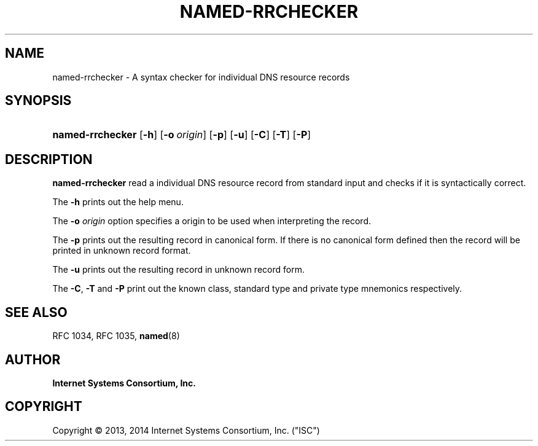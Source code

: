 .\" Copyright (C) 2013, 2014  Internet Systems Consortium, Inc. ("ISC")
.\"
.\" Permission to use, copy, modify, and/or distribute this software for any
.\" purpose with or without fee is hereby granted, provided that the above
.\" copyright notice and this permission notice appear in all copies.
.\"
.\" THE SOFTWARE IS PROVIDED "AS IS" AND ISC DISCLAIMS ALL WARRANTIES WITH
.\" REGARD TO THIS SOFTWARE INCLUDING ALL IMPLIED WARRANTIES OF MERCHANTABILITY
.\" AND FITNESS.  IN NO EVENT SHALL ISC BE LIABLE FOR ANY SPECIAL, DIRECT,
.\" INDIRECT, OR CONSEQUENTIAL DAMAGES OR ANY DAMAGES WHATSOEVER RESULTING FROM
.\" LOSS OF USE, DATA OR PROFITS, WHETHER IN AN ACTION OF CONTRACT, NEGLIGENCE
.\" OR OTHER TORTIOUS ACTION, ARISING OUT OF OR IN CONNECTION WITH THE USE OR
.\" PERFORMANCE OF THIS SOFTWARE.
.\"
.hy 0
.ad l
'\" t
.\"     Title: named-rrchecker
.\"    Author: 
.\" Generator: DocBook XSL Stylesheets v1.76.1 <http://docbook.sf.net/>
.\"      Date: 2013-11-12
.\"    Manual: BIND9
.\"    Source: ISC
.\"  Language: English
.\"
.TH "NAMED\-RRCHECKER" "1" "2013\-11\-12" "ISC" "BIND9"
.\" -----------------------------------------------------------------
.\" * Define some portability stuff
.\" -----------------------------------------------------------------
.\" ~~~~~~~~~~~~~~~~~~~~~~~~~~~~~~~~~~~~~~~~~~~~~~~~~~~~~~~~~~~~~~~~~
.\" http://bugs.debian.org/507673
.\" http://lists.gnu.org/archive/html/groff/2009-02/msg00013.html
.\" ~~~~~~~~~~~~~~~~~~~~~~~~~~~~~~~~~~~~~~~~~~~~~~~~~~~~~~~~~~~~~~~~~
.ie \n(.g .ds Aq \(aq
.el       .ds Aq '
.\" -----------------------------------------------------------------
.\" * set default formatting
.\" -----------------------------------------------------------------
.\" disable hyphenation
.nh
.\" disable justification (adjust text to left margin only)
.ad l
.\" -----------------------------------------------------------------
.\" * MAIN CONTENT STARTS HERE *
.\" -----------------------------------------------------------------
.SH "NAME"
named-rrchecker \- A syntax checker for individual DNS resource records
.SH "SYNOPSIS"
.HP 16
\fBnamed\-rrchecker\fR [\fB\-h\fR] [\fB\-o\ \fR\fB\fIorigin\fR\fR] [\fB\-p\fR] [\fB\-u\fR] [\fB\-C\fR] [\fB\-T\fR] [\fB\-P\fR]
.SH "DESCRIPTION"
.PP
\fBnamed\-rrchecker\fR
read a individual DNS resource record from standard input and checks if it is syntactically correct\&.
.PP
The
\fB\-h\fR
prints out the help menu\&.
.PP
The
\fB\-o \fR\fB\fIorigin\fR\fR
option specifies a origin to be used when interpreting the record\&.
.PP
The
\fB\-p\fR
prints out the resulting record in canonical form\&. If there is no canonical form defined then the record will be printed in unknown record format\&.
.PP
The
\fB\-u\fR
prints out the resulting record in unknown record form\&.
.PP
The
\fB\-C\fR,
\fB\-T\fR
and
\fB\-P\fR
print out the known class, standard type and private type mnemonics respectively\&.
.SH "SEE ALSO"
.PP
RFC 1034,
RFC 1035,
\fBnamed\fR(8)
.SH "AUTHOR"
.PP
\fBInternet Systems Consortium, Inc\&.\fR
.SH "COPYRIGHT"
.br
Copyright \(co 2013, 2014 Internet Systems Consortium, Inc. ("ISC")
.br
